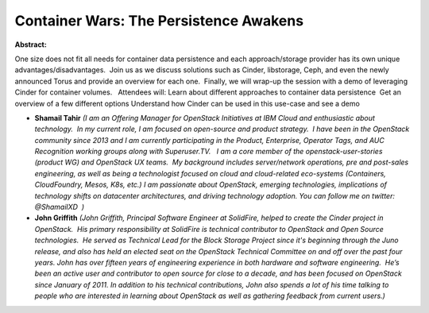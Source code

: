 Container Wars: The Persistence Awakens
~~~~~~~~~~~~~~~~~~~~~~~~~~~~~~~~~~~~~~~

**Abstract:**

One size does not fit all needs for container data persistence and each approach/storage provider has its own unique advantages/disadvantages.  Join us as we discuss solutions such as Cinder, libstorage, Ceph, and even the newly announced Torus and provide an overview for each one.  Finally, we will wrap-up the session with a demo of leveraging Cinder for container volumes.   Attendees will: Learn about different approaches to container data persistence  Get an overview of a few different options Understand how Cinder can be used in this use-case and see a demo


* **Shamail Tahir** *(I am an Offering Manager for OpenStack Initiatives at IBM Cloud and enthusiastic about technology.  In my current role, I am focused on open-source and product strategy.  I have been in the OpenStack community since 2013 and I am currently participating in the Product, Enterprise, Operator Tags, and AUC Recognition working groups along with Superuser.TV.   I am a core member of the openstack-user-stories (product WG) and OpenStack UX teams.  My background includes server/network operations, pre and post-sales engineering, as well as being a technologist focused on cloud and cloud-related eco-systems (Containers, CloudFoundry, Mesos, K8s, etc.) I am passionate about OpenStack, emerging technologies, implications of technology shifts on datacenter architectures, and driving technology adoption. You can follow me on twitter: @ShamailXD  )*

* **John Griffith** *(John Griffith, Principal Software Engineer at SolidFire, helped to create the Cinder project in OpenStack.  His primary responsibility at SolidFire is technical contributor to OpenStack and Open Source technologies.  He served as Technical Lead for the Block Storage Project since it's beginning through the Juno release, and also has held an elected seat on the OpenStack Technical Committee on and off over the past four years. John has over fifteen years of engineering experience in both hardware and software engineering.  He’s been an active user and contributor to open source for close to a decade, and has been focused on OpenStack since January of 2011. In addition to his technical contributions, John also spends a lot of his time talking to people who are interested in learning about OpenStack as well as gathering feedback from current users.)*
